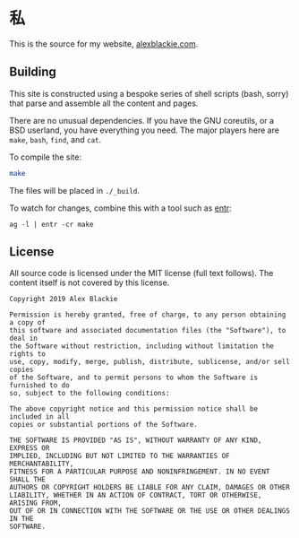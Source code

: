 * 私

This is the source for my website, [[https://www.alexblackie.com][alexblackie.com]].

** Building

This site is constructed using a bespoke series of shell scripts (bash, sorry)
that parse and assemble all the content and pages.

There are no unusual dependencies. If you have the GNU coreutils, or a BSD
userland, you have everything you need. The major players here are =make=,
=bash=, =find=, and =cat=.

To compile the site:

#+BEGIN_SRC bash
make
#+END_SRC

The files will be placed in =./_build=.

To watch for changes, combine this with a tool such as [[http://eradman.com/entrproject/][entr]]:

#+BEGIN_SRC <bash>
ag -l | entr -cr make
#+END_SRC

** License

All source code is licensed under the MIT license (full text follows). The
content itself is not covered by this license.

#+BEGIN_SRC
Copyright 2019 Alex Blackie

Permission is hereby granted, free of charge, to any person obtaining a copy of
this software and associated documentation files (the "Software"), to deal in
the Software without restriction, including without limitation the rights to
use, copy, modify, merge, publish, distribute, sublicense, and/or sell copies
of the Software, and to permit persons to whom the Software is furnished to do
so, subject to the following conditions:

The above copyright notice and this permission notice shall be included in all
copies or substantial portions of the Software.

THE SOFTWARE IS PROVIDED "AS IS", WITHOUT WARRANTY OF ANY KIND, EXPRESS OR
IMPLIED, INCLUDING BUT NOT LIMITED TO THE WARRANTIES OF MERCHANTABILITY,
FITNESS FOR A PARTICULAR PURPOSE AND NONINFRINGEMENT. IN NO EVENT SHALL THE
AUTHORS OR COPYRIGHT HOLDERS BE LIABLE FOR ANY CLAIM, DAMAGES OR OTHER
LIABILITY, WHETHER IN AN ACTION OF CONTRACT, TORT OR OTHERWISE, ARISING FROM,
OUT OF OR IN CONNECTION WITH THE SOFTWARE OR THE USE OR OTHER DEALINGS IN THE
SOFTWARE.
#+END_SRC
